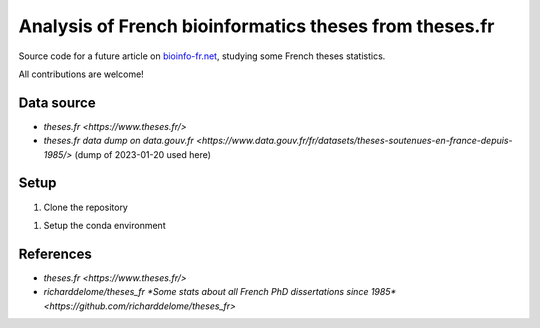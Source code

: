 Analysis of French bioinformatics theses from theses.fr
#######################################################

Source code for a future article on `bioinfo-fr.net <https://bioinfo-fr.net/>`_, studying some French theses statistics.

All contributions are welcome!

Data source
***********

* `theses.fr <https://www.theses.fr/>`
* `theses.fr data dump on data.gouv.fr <https://www.data.gouv.fr/fr/datasets/theses-soutenues-en-france-depuis-1985/>` (dump of 2023-01-20 used here)

Setup 
*****

#. Clone the repository

.. code-block:: bash
    git clone git@github.com:bioinfo-fr/theses.fr.git

#. Setup the conda environment

.. code-block:: bash
    conda env create -f environment.yml
    conda activate theses-bioinfo-fr


References
**********

* `theses.fr <https://www.theses.fr/>`
* `richarddelome/theses_fr *Some stats about all French PhD dissertations since 1985* <https://github.com/richarddelome/theses_fr>`


